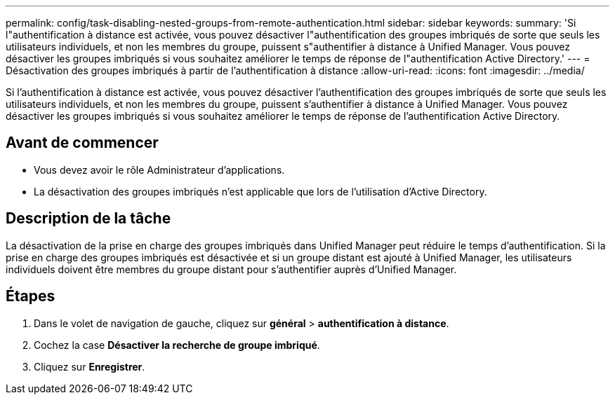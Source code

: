 ---
permalink: config/task-disabling-nested-groups-from-remote-authentication.html 
sidebar: sidebar 
keywords:  
summary: 'Si l"authentification à distance est activée, vous pouvez désactiver l"authentification des groupes imbriqués de sorte que seuls les utilisateurs individuels, et non les membres du groupe, puissent s"authentifier à distance à Unified Manager. Vous pouvez désactiver les groupes imbriqués si vous souhaitez améliorer le temps de réponse de l"authentification Active Directory.' 
---
= Désactivation des groupes imbriqués à partir de l'authentification à distance
:allow-uri-read: 
:icons: font
:imagesdir: ../media/


[role="lead"]
Si l'authentification à distance est activée, vous pouvez désactiver l'authentification des groupes imbriqués de sorte que seuls les utilisateurs individuels, et non les membres du groupe, puissent s'authentifier à distance à Unified Manager. Vous pouvez désactiver les groupes imbriqués si vous souhaitez améliorer le temps de réponse de l'authentification Active Directory.



== Avant de commencer

* Vous devez avoir le rôle Administrateur d'applications.
* La désactivation des groupes imbriqués n'est applicable que lors de l'utilisation d'Active Directory.




== Description de la tâche

La désactivation de la prise en charge des groupes imbriqués dans Unified Manager peut réduire le temps d'authentification. Si la prise en charge des groupes imbriqués est désactivée et si un groupe distant est ajouté à Unified Manager, les utilisateurs individuels doivent être membres du groupe distant pour s'authentifier auprès d'Unified Manager.



== Étapes

. Dans le volet de navigation de gauche, cliquez sur *général* > *authentification à distance*.
. Cochez la case *Désactiver la recherche de groupe imbriqué*.
. Cliquez sur *Enregistrer*.

